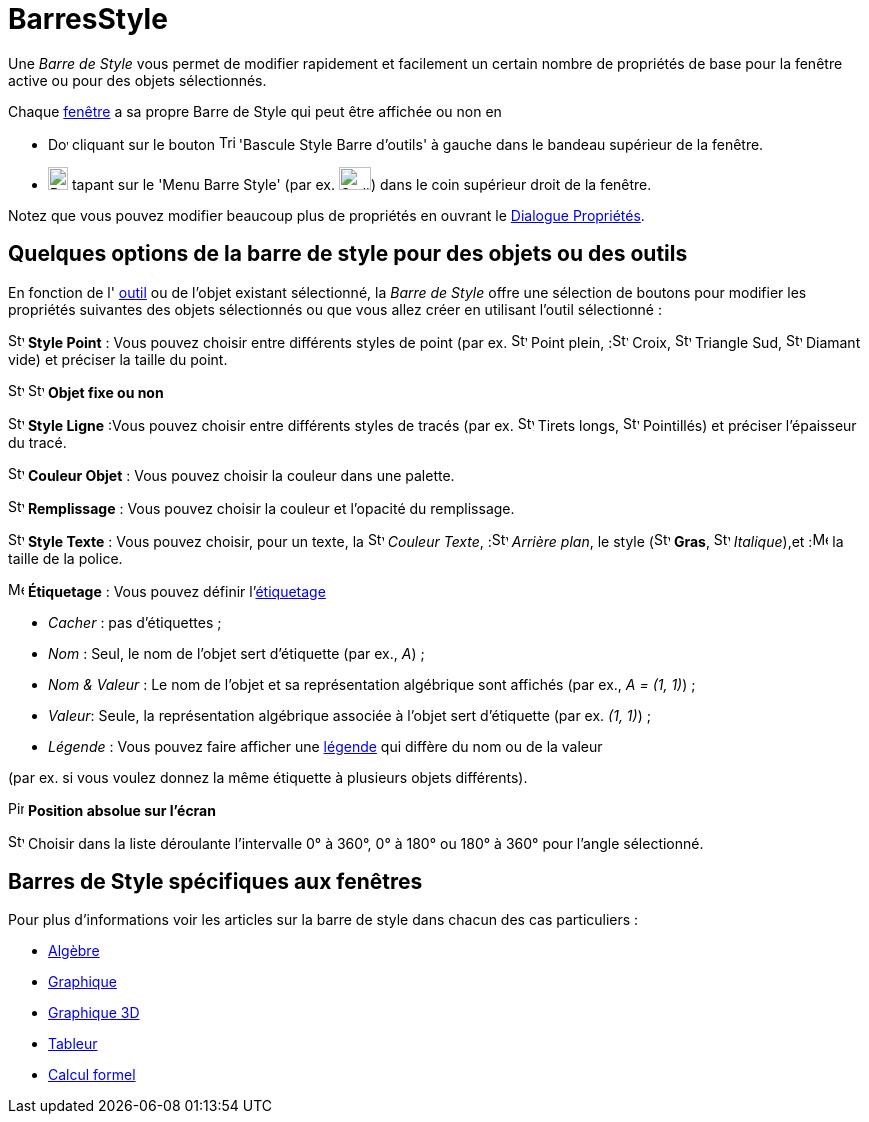 = BarresStyle
:page-en: Style_Bar
ifdef::env-github[:imagesdir: /fr/modules/ROOT/assets/images]

Une _Barre de Style_ vous permet de modifier rapidement et facilement un certain nombre de propriétés de base pour la
fenêtre active ou pour des objets sélectionnés.

Chaque xref:/VuesEx.adoc[fenêtre] a sa propre Barre de Style qui peut être affichée ou non en

* image:20px-Download-icons-device-screen.png[Download-icons-device-screen.png,width=20,height=14] cliquant sur le
bouton image:Triangle-right.png[Triangle-right.png,width=16,height=16] 'Bascule Style Barre d'outils' à gauche dans le
bandeau supérieur de la fenêtre.
* image:20px-Download-icons-device-tablet.png[Download-icons-device-tablet.png,width=20,height=23] tapant sur le 'Menu
Barre Style' (par ex. image:32px-Stylingbar_icon_graphics.svg.png[Stylingbar icon graphics.svg,width=32,height=23]) dans
le coin supérieur droit de la fenêtre.

Notez que vous pouvez modifier beaucoup plus de propriétés en ouvrant le xref:/Dialogue_Propriétés.adoc[Dialogue
Propriétés].

== Quelques options de la barre de style pour des objets ou des outils

En fonction de l' xref:/Outils.adoc[outil] ou de l'objet existant sélectionné, la _Barre de Style_ offre une sélection
de boutons pour modifier les propriétés suivantes des objets sélectionnés ou que vous allez créer en utilisant l'outil
sélectionné :

image:16px-Stylingbar_point.svg.png[Stylingbar point.svg,width=16,height=16] *Style Point* : Vous pouvez choisir entre
différents styles de point (par ex. image:16px-Stylingbar_point.svg.png[Stylingbar point.svg,width=16,height=16] Point
plein, :image:16px-Stylingbar_point_cross.svg.png[Stylingbar point cross.svg,width=16,height=16] Croix,
image:16px-Stylingbar_point_down.svg.png[Stylingbar point down.svg,width=16,height=16] Triangle Sud,
image:16px-Stylingbar_point_diamond_empty.svg.png[Stylingbar point diamond empty.svg,width=16,height=16] Diamant vide)
et préciser la taille du point.

image:16px-Stylingbar_object_fixed.svg.png[Stylingbar object fixed.svg,width=16,height=16]
image:16px-Stylingbar_object_unfixed.svg.png[Stylingbar object unfixed.svg,width=16,height=16] *Objet fixe ou non*

image:16px-Stylingbar_line_solid.svg.png[Stylingbar line solid.svg,width=16,height=16] *Style Ligne* :Vous pouvez
choisir entre différents styles de tracés (par ex. image:16px-Stylingbar_line_dashed_long.svg.png[Stylingbar line dashed
long.svg,width=16,height=16] Tirets longs, image:16px-Stylingbar_line_dotted.svg.png[Stylingbar line
dotted.svg,width=16,height=16] Pointillés) et préciser l'épaisseur du tracé.

image:16px-Stylingbar_color_white.svg.png[Stylingbar color white.svg,width=16,height=16] *Couleur Objet* : Vous pouvez
choisir la couleur dans une palette.

image:16px-Stylingbar_color_brown_transparent_20.svg.png[Stylingbar color brown transparent 20.svg,width=16,height=16]
*Remplissage* : Vous pouvez choisir la couleur et l'opacité du remplissage.

image:16px-Stylingbar_text.svg.png[Stylingbar text.svg,width=16,height=16] *Style Texte* : Vous pouvez choisir, pour un
texte, la image:16px-Stylingbar_text_color.svg.png[Stylingbar text color.svg,width=16,height=16] _Couleur
Texte_, :image:16px-Stylingbar_color_white.svg.png[Stylingbar color white.svg,width=16,height=16] _Arrière plan_, le
style (image:16px-Stylingbar_text_bold.svg.png[Stylingbar text bold.svg,width=16,height=16] *Gras*,
image:16px-Stylingbar_text_italic.svg.png[Stylingbar text italic.svg,width=16,height=16]
_Italique_),et :image:16px-Menu-options-font-size.svg.png[Menu-options-font-size.svg,width=16,height=16] la taille de la
police.

image:16px-Menu-options-labeling.svg.png[Menu-options-labeling.svg,width=16,height=16] *Étiquetage* : Vous pouvez
définir l'xref:/Étiquettes_et_Légendes.adoc[étiquetage]

* _Cacher_ : pas d'étiquettes ;

* _Nom_ : Seul, le nom de l'objet sert d'étiquette (par ex., _A_) ;

* _Nom & Valeur_ : Le nom de l'objet et sa représentation algébrique sont affichés (par ex., _A = (1, 1)_) ;

* _Valeur_: Seule, la représentation algébrique associée à l'objet sert d'étiquette (par ex. _(1, 1)_) ;

* _Légende_ : Vous pouvez faire afficher une xref:/Étiquettes_et_Légendes.adoc[légende] qui diffère du nom ou de la valeur

(par ex. si vous voulez donnez la même étiquette à plusieurs objets différents).

image:Pin.png[Pin.png,width=16,height=16] *Position absolue sur l'écran*

image:16px-Stylebar_angle_interval.svg.png[Stylebar angle interval.svg,width=16,height=16] Choisir dans la liste
déroulante l'intervalle 0° à 360°, 0° à 180° ou 180° à 360° pour l'angle sélectionné.

== Barres de Style spécifiques aux fenêtres

Pour plus d'informations voir les articles sur la barre de style dans chacun des cas particuliers :

* xref:/Algèbre.adoc[Algèbre]
* xref:/Graphique.adoc[Graphique]
* xref:/Graphique_3D.adoc[Graphique 3D]
* xref:/Tableur.adoc[Tableur]
* xref:/Calcul_formel.adoc[Calcul formel]
